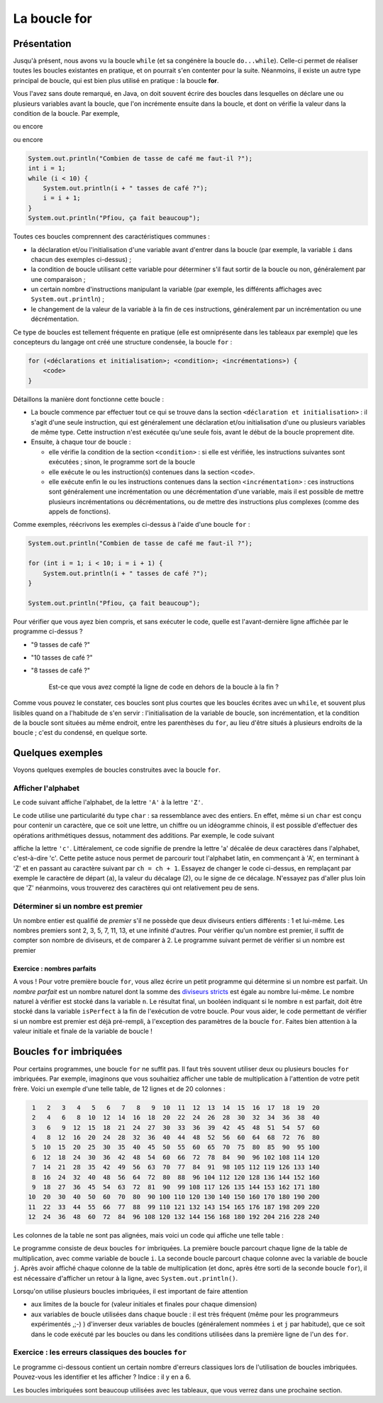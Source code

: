 .. Cette page est publiée sous la license Creative Commons BY-SA (https://creativecommons.org/licenses/by-sa/3.0/fr/)

.. raw:: html

  <script type="text/javascript" src="static/js/jquery-3.1.1.min.js"></script>
  <script type="text/javascript" src="static/js/jquery-shuffle.js"></script>
  <script type="text/javascript" src="static/js/rst-form.js"></script>
  <script type="text/javascript" src="static/js/prettify.js"></script>
.. This variable hold the number of proposition shown to the student

.. author::

   Alexandre Fiset et Jean-Martin Vlaeminck

La boucle for
=============

Présentation
------------

Jusqu'à présent, nous avons vu la boucle ``while`` (et sa congénère la boucle ``do...while``). Celle-ci permet de réaliser toutes les boucles existantes en pratique, et on pourrait s'en contenter pour la suite. Néanmoins, il existe un autre type principal de boucle, qui est bien plus utilisé en pratique : la boucle **for**.

Vous l'avez sans doute remarqué, en Java, on doit souvent écrire des boucles dans lesquelles on déclare une ou plusieurs variables avant la boucle, que l'on incrémente ensuite dans la boucle, et dont on vérifie la valeur dans la condition de la boucle. Par exemple,

.. .. code-block:: java
.. inginious:: execute_java

        int i = 0;
        while (i <= 5) {
            System.out.println("Coucou " + i + " fois.");
            i = i + 1;
        }

ou encore

.. .. code-block:: java
.. inginious:: execute_java

        int i = 10;
        System.out.print("Décollage dans ");
        while (i >= 1) {
            System.out.print(i + " ");
            i = i - 1;
        }
        System.out.println();
        System.out.println("Décollage !");

ou encore

.. code-block:: java

        System.out.println("Combien de tasse de café me faut-il ?");
        int i = 1;
        while (i < 10) {
            System.out.println(i + " tasses de café ?");
            i = i + 1;
        }
        System.out.println("Pfiou, ça fait beaucoup");

Toutes ces boucles comprennent des caractéristiques communes :

* la déclaration et/ou l'initialisation d'une variable avant d'entrer dans la boucle (par exemple, la variable ``i`` dans chacun des exemples ci-dessus) ;
* la condition de boucle utilisant cette variable pour déterminer s'il faut sortir de la boucle ou non, généralement par une comparaison ;
* un certain nombre d'instructions manipulant la variable (par exemple, les différents affichages avec ``System.out.println``) ;
* le changement de la valeur de la variable à la fin de ces instructions, généralement par un incrémentation ou une décrémentation.

Ce type de boucles est tellement fréquente en pratique (elle est omniprésente dans les tableaux par exemple) que les concepteurs du langage ont créé une structure condensée, la boucle ``for`` :

.. code-block:: console

        for (<déclarations et initialisation>; <condition>; <incrémentations>) {
            <code>
        }

Détaillons la manière dont fonctionne cette boucle :

* La boucle commence par effectuer tout ce qui se trouve dans la section ``<déclaration et initialisation>`` : il s'agit d'une seule instruction, qui est généralement une déclaration et/ou initialisation d'une ou plusieurs variables de même type. Cette instruction n'est exécutée qu'une seule fois, avant le début de la boucle proprement dite.
* Ensuite, à chaque tour de boucle :

  * elle vérifie la condition de la section ``<condition>`` : si elle est vérifiée, les instructions suivantes sont exécutées ; sinon, le programme sort de la boucle
  * elle exécute le ou les instruction(s) contenues dans la section ``<code>``.
  * elle exécute enfin le ou les instructions contenues dans la section ``<incrémentation>`` : ces instructions sont généralement une incrémentation ou une décrémentation d'une variable, mais il est possible de mettre plusieurs incrémentations ou décrémentations, ou de mettre des instructions plus complexes (comme des appels de fonctions).

Comme exemples, réécrivons les exemples ci-dessus à l'aide d'une boucle ``for`` :

.. .. .. code-block:: java
.. inginious:: execute_java

        for (int i = 0; i <= 5; i = i + 1) {
            System.out.println("Coucou " + i + " fois.");
        }

.. .. code-block:: java
.. inginious:: execute_java

        System.out.print("Décollage dans ");

        for (int i = 10; i >= 1; i = i - 1) {
            System.out.print(i + " ");
        }

        System.out.println();
        System.out.println("Décollage !");

.. code-block:: java

        System.out.println("Combien de tasse de café me faut-il ?");

        for (int i = 1; i < 10; i = i + 1) {
            System.out.println(i + " tasses de café ?");
        }

        System.out.println("Pfiou, ça fait beaucoup");

.. tache INGInious : quelle est l'avant-dernière ligne affichée par le programme ?

Pour vérifier que vous ayez bien compris, et sans exécuter le code, quelle est l'avant-dernière ligne affichée par le programme ci-dessus ?

.. class:: positive

   - "9 tasses de café ?"

.. class:: negative

   - "10 tasses de café ?"

   - "8 tasses de café ?"

           .. class:: comment-feedback

              Est-ce que vous avez compté la ligne de code en dehors de la boucle à la fin ?

Comme vous pouvez le constater, ces boucles sont plus courtes que les boucles écrites avec un ``while``, et souvent plus lisibles quand on a l'habitude de s'en servir : l'initialisation de la variable de boucle, son incrémentation, et la condition de la boucle sont situées au même endroit, entre les parenthèses du ``for``, au lieu d'être situés à plusieurs endroits de la boucle ; c'est du condensé, en quelque sorte.

Quelques exemples
-----------------

Voyons quelques exemples de boucles construites avec la boucle ``for``.

Afficher l'alphabet
'''''''''''''''''''

Le code suivant affiche l'alphabet, de la lettre ``'A'`` à la lettre ``'Z'``.

.. .. code-block:: java
.. inginious:: execute_java

        for (char ch = 'A'; ch <= 'Z'; ch = (char)(ch + 1)) {
            System.out.println(ch);
        }

Le code utilise une particularité du type ``char`` : sa ressemblance avec des entiers. En effet, même si un ``char`` est conçu pour contenir un caractère, que ce soit une lettre, un chiffre ou un idéogramme chinois, il est possible d'effectuer des opérations arithmétiques dessus, notamment des additions. Par exemple, le code suivant

.. .. code-block:: java
.. inginious:: execute_java

        char a = 'a';
        char c = (char)(a + 2);
        System.out.println(c);

affiche la lettre ``'c'``. Littéralement, ce code signifie de prendre la lettre 'a' décalée de deux caractères dans l'alphabet, c'est-à-dire 'c'. Cette petite astuce nous permet de parcourir tout l'alphabet latin, en commençant à 'A', en terminant à 'Z' et en passant au caractère suivant par ``ch = ch + 1``. Essayez de changer le code ci-dessus, en remplaçant par exemple le caractère de départ (``a``), la valeur du décalage (2), ou le signe de ce décalage. N'essayez pas d'aller plus loin que 'Z' néanmoins, vous trouverez des caractères qui ont relativement peu de sens.

Déterminer si un nombre est premier
'''''''''''''''''''''''''''''''''''

Un nombre entier est qualifié de *premier* s'il ne possède que deux diviseurs entiers différents : 1 et lui-même. Les nombres premiers sont 2, 3, 5, 7, 11, 13, et une infinité d'autres. Pour vérifier qu'un nombre est premier, il suffit de compter son nombre de diviseurs, et de comparer à 2. Le programme suivant permet de vérifier si un nombre est premier

.. .. code-block:: java
.. inginious:: execute_java

        int nombre = 34;
        int nbreDiviseurs = 0;
        for (int diviseurTest = 1; diviseurTest <= nombre; diviseurTest = diviseurTest + 1) {
            if (nombre % diviseurTest == 0) // si le nombre diviseurTest divise notre nombre
            {
                nbreDiviseurs = nbreDiviseurs + 1;
            }
        }
        if (nbreDiviseurs == 2) {
            System.out.println("Le nombre " + nombre + " est premier.");
        } else {
            System.out.println("Le nombre " + nombre + " n'est pas premier.");
        }

Exercice : nombres parfaits
...........................

A vous ! Pour votre première boucle ``for``, vous allez écrire un petit programme qui détermine si un nombre est parfait. Un *nombre parfait* est un nombre naturel dont la somme des `diviseurs stricts`_ est égale au nombre lui-même. Le nombre naturel à vérifier est stocké dans la variable ``n``. Le résultat final, un booléen indiquant si le nombre ``n`` est parfait,  doit être stocké dans la variable ``isPerfect`` à la fin de l'exécution de votre boucle. Pour vous aider, le code permettant de vérifier si un nombre est premier est déjà pré-rempli, à l'exception des paramètres de la boucle ``for``. Faites bien attention à la valeur initiale et finale de la variable de boucle !

.. _diviseurs stricts: https://fr.wikipedia.org/wiki/Diviseur_strict

.. inginious:: CH4Q2_nbrepft

        // int n = 34; Le nombre naturel à vérifier
        int nbreDiviseurs = 0;
        for (/*à compléter*/) {
                if (n % /*une variable*/ == 0)
                {
                        nbreDiviseurs = nbreDiviseurs + 1;
                }
        }
        if (nbreDiviseurs == 2) {
                isPerfect = true;
        } else {
                isPerfect = false;
        }

Boucles ``for`` imbriquées
--------------------------

Pour certains programmes, une boucle ``for`` ne suffit pas. Il faut très souvent utiliser deux ou plusieurs boucles ``for`` imbriquées. Par exemple, imaginons que vous souhaitiez afficher une table de multiplication à l'attention de votre petit frère. Voici un exemple d'une telle table, de 12 lignes et de 20 colonnes :

.. code-block:: console

   1   2   3   4   5   6   7   8   9  10  11  12  13  14  15  16  17  18  19  20
   2   4   6   8  10  12  14  16  18  20  22  24  26  28  30  32  34  36  38  40
   3   6   9  12  15  18  21  24  27  30  33  36  39  42  45  48  51  54  57  60
   4   8  12  16  20  24  28  32  36  40  44  48  52  56  60  64  68  72  76  80
   5  10  15  20  25  30  35  40  45  50  55  60  65  70  75  80  85  90  95 100
   6  12  18  24  30  36  42  48  54  60  66  72  78  84  90  96 102 108 114 120
   7  14  21  28  35  42  49  56  63  70  77  84  91  98 105 112 119 126 133 140
   8  16  24  32  40  48  56  64  72  80  88  96 104 112 120 128 136 144 152 160
   9  18  27  36  45  54  63  72  81  90  99 108 117 126 135 144 153 162 171 180
  10  20  30  40  50  60  70  80  90 100 110 120 130 140 150 160 170 180 190 200
  11  22  33  44  55  66  77  88  99 110 121 132 143 154 165 176 187 198 209 220
  12  24  36  48  60  72  84  96 108 120 132 144 156 168 180 192 204 216 228 240

Les colonnes de la table ne sont pas alignées, mais voici un code qui affiche une telle table :

.. .. code-block:: java
.. inginious:: execute_java

        int nLignes = 12; // contient le nombre de lignes de la table de multiplication
        int nColonnes = 20; // contient le nombre de colonnes de la table
        for (int i = 1; i <= nLignes; i++) { // parcourt chaque ligne de la table
            for (int j = 1; j <= nColonnes; j++) { // parcourt chaque colonne
                System.out.print((i * j) + " ");
            }
            System.out.println();
        }

Le programme consiste de deux boucles ``for`` imbriquées. La première boucle parcourt chaque ligne de la table de multiplication, avec comme variable de boucle ``i``. La seconde boucle parcourt chaque colonne avec la variable de boucle ``j``. Après avoir affiché chaque colonne de la table de multiplication (et donc, après être sorti de la seconde boucle ``for``), il est nécessaire d'afficher un retour à la ligne, avec ``System.out.println()``.

Lorsqu'on utilise plusieurs boucles imbriquées, il est important de faire attention

* aux limites de la boucle for (valeur initiales et finales pour chaque dimension)
* aux variables de boucle utilisées dans chaque boucle : il est très fréquent (même pour les programmeurs expérimentés ,;-) ) d'inverser deux variables de boucles (généralement nommées ``i`` et ``j`` par habitude), que ce soit dans le code exécuté par les boucles ou dans les conditions utilisées dans la première ligne de l'un des ``for``.

Exercice : les erreurs classiques des boucles ``for``
'''''''''''''''''''''''''''''''''''''''''''''''''''''

Le programme ci-dessous contient un certain nombre d'erreurs classiques lors de l'utilisation de boucles imbriquées. Pouvez-vous les identifier et les afficher ? Indice : il y en a 6.

.. inginious:: CH4Q3_forforerror

        /*
         * Effectue la somme sur chaque ligne des n premiers nombres multiples de 1, 2, 3, ..., m
         * Par exemple, pour n = 4 et m = 3, affiche
         *
         *     Somme des 4 premiers nombres multiples de 1 : 10
         *     Somme des 4 premiers nombres multiples de 2 : 20
         *     Somme des 4 premiers nombres multiples de 3 : 30
         */
         //*
         // int n = 17;
         // int m = 6;
         for (int i = 0; i <= n; i++) {
                 int sum = 0;
                 for (int j = 0; i <= m; j++) {
                         sum = sum + j * m;
                 }
                 System.out.println("Somme des " + n + " premiers nombres multiples de " + j + " : " + sum);
         }

.. Un autre exemple de boucles imbriquées TODO

Les boucles imbriquées sont beaucoup utilisées avec les tableaux, que vous verrez dans une prochaine section.

.. Bouton de validation pour les QCM

.. raw:: html

   <div id="checker" class="checker">
   <h1>Vérifiez vos réponses</h1>
   <input type="submit" value="Vérifier" id="verifier">
   </div>

